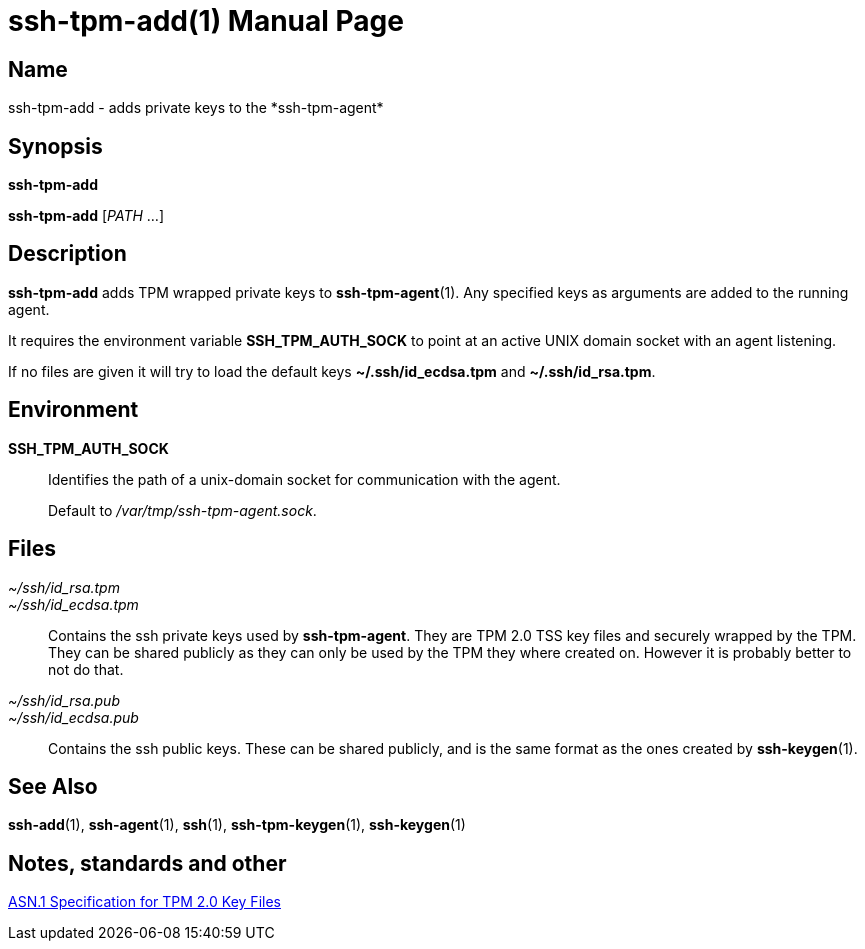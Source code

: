 = ssh-tpm-add(1)
:doctype: manpage
:manmanual: ssh-tpm-add manual

== Name

ssh-tpm-add - adds private keys to the *ssh-tpm-agent*

== Synopsis

*ssh-tpm-add*

*ssh-tpm-add* [__PATH__ ...]

== Description

*ssh-tpm-add* adds TPM wrapped private keys to *ssh-tpm-agent*(1). Any specified keys as arguments are added to the running agent.

It requires the environment variable *SSH_TPM_AUTH_SOCK* to point at an active UNIX domain socket with an agent listening.

If no files are given it will try to load the default keys *~/.ssh/id_ecdsa.tpm* and *~/.ssh/id_rsa.tpm*.

== Environment
*SSH_TPM_AUTH_SOCK*::
Identifies the path of a unix-domain socket for communication with the agent.
+
Default to _/var/tmp/ssh-tpm-agent.sock_.

== Files

_~/ssh/id_rsa.tpm_::
_~/ssh/id_ecdsa.tpm_::
  Contains the ssh private keys used by *ssh-tpm-agent*. They are TPM 2.0 TSS key files and securely wrapped by the TPM. They can be shared publicly as they can only be used by the TPM they where created on. However it is probably better to not do that.

_~/ssh/id_rsa.pub_::
_~/ssh/id_ecdsa.pub_::
  Contains the ssh public keys. These can be shared publicly, and is the same format as the ones created by *ssh-keygen*(1).

== See Also
*ssh-add*(1), *ssh-agent*(1), *ssh*(1), *ssh-tpm-keygen*(1), *ssh-keygen*(1)

== Notes, standards and other
https://www.hansenpartnership.com/draft-bottomley-tpm2-keys.html[ASN.1 Specification for TPM 2.0 Key Files]
